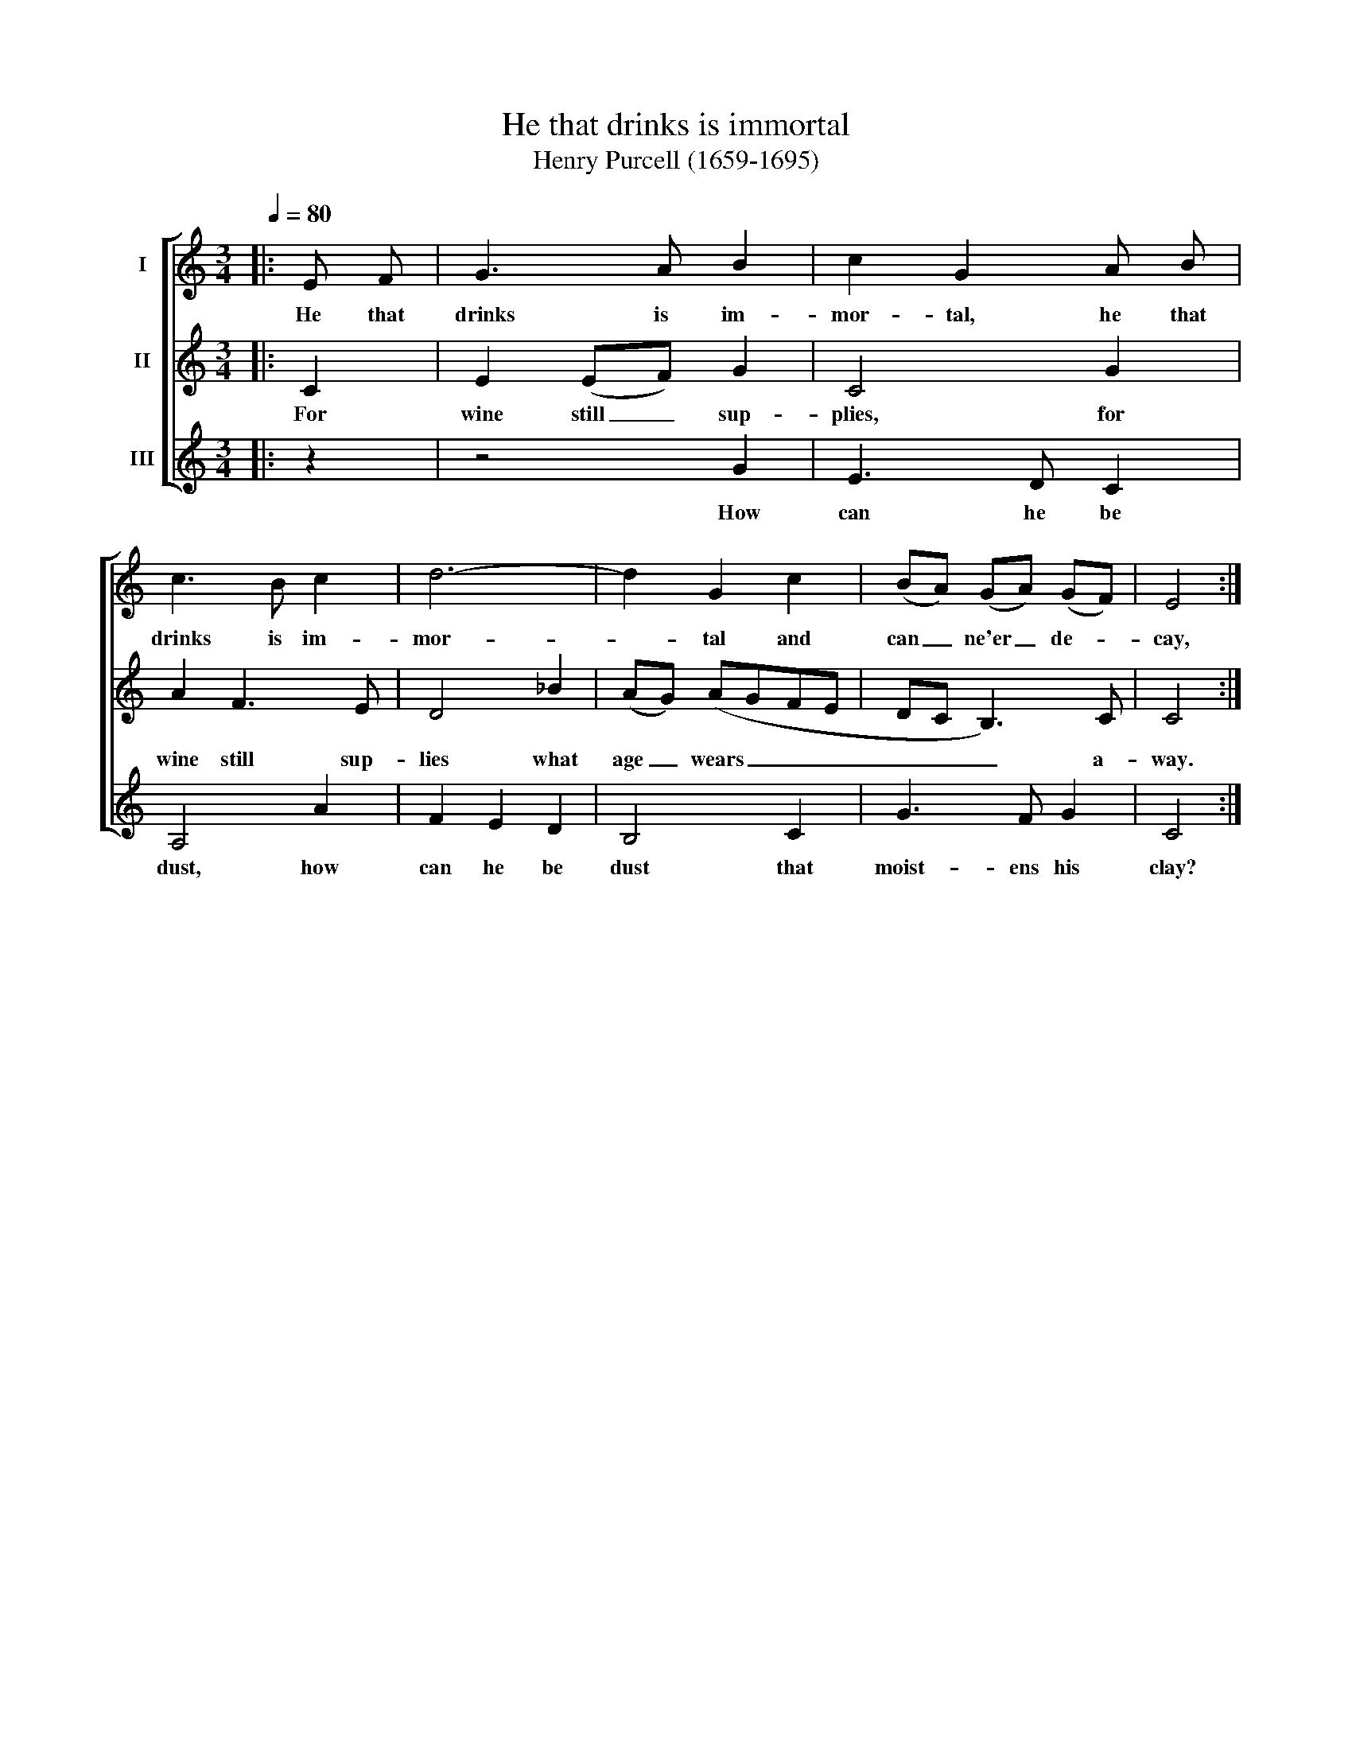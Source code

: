 X:1
T:He that drinks is immortal
T:Henry Purcell (1659-1695)
%%score [ 1 2 3 ]
L:1/8
Q:1/4=80
M:3/4
K:C
V:1 treble nm="I"
V:2 treble nm="II"
V:3 treble nm="III"
V:1
|: E F | G3 A B2 | c2 G2 A B | c3 B c2 | d6- | d2 G2 c2 | (BA) (GA) (GF) | E4 :| %8
w: He that|drinks is im-|mor- tal, he that|drinks is im-|mor-|* tal and|can _ ne'er _ de- *|cay,|
V:2
|: C2 | E2 (EF) G2 | C4 G2 | A2 F3 E | D4 _B2 | (AG) (AGFE | DC B,3) C | C4 :| %8
w: For|wine still _ sup-|plies, for|wine still sup-|lies what|age _ wears _ _ _|_ _ _ a-|way.|
V:3
|: z2 | z4 G2 | E3 D C2 | A,4 A2 | F2 E2 D2 | B,4 C2 | G3 F G2 | C4 :| %8
w: |How|can he be|dust, how|can he be|dust that|moist- ens his|clay?|

